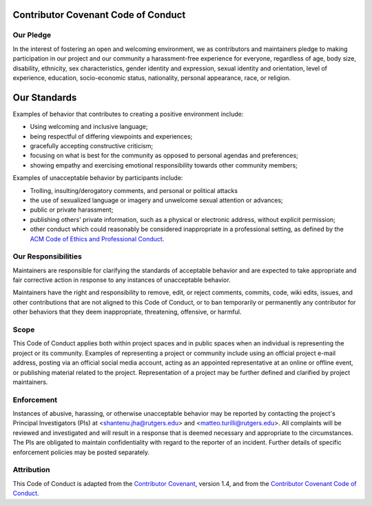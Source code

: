 .. _code_of_conduct:

Contributor Covenant Code of Conduct
====================================

Our Pledge
----------

In the interest of fostering an open and welcoming environment, we as
contributors and maintainers pledge to making participation in our project and
our community a harassment-free experience for everyone, regardless of age, body
size, disability, ethnicity, sex characteristics, gender identity and
expression, sexual identity and orientation, level of experience, education,
socio-economic status, nationality, personal appearance, race, or religion.

Our Standards
=============

Examples of behavior that contributes to creating a positive environment
include:

* Using welcoming and inclusive language;
* being respectful of differing viewpoints and experiences;
* gracefully accepting constructive criticism;
* focusing on what is best for the community as opposed to personal agendas and
  preferences;
* showing empathy and exercising emotional responsibility towards other
  community members;

Examples of unacceptable behavior by participants include:

* Trolling, insulting/derogatory comments, and personal or political attacks
* the use of sexualized language or imagery and unwelcome sexual attention or
  advances;
* public or private harassment;
* publishing others' private information, such as a physical or electronic
  address, without explicit permission;
* other conduct which could reasonably be considered inappropriate in a
  professional setting, as defined by the `ACM Code of Ethics and Professional
  Conduct <https://www.acm.org/code-of-ethics>`__.

Our Responsibilities
--------------------

Maintainers are responsible for clarifying the standards of acceptable behavior
and are expected to take appropriate and fair corrective action in response to
any instances of unacceptable behavior.

Maintainers have the right and responsibility to remove, edit, or reject
comments, commits, code, wiki edits, issues, and other contributions that are
not aligned to this Code of Conduct, or to ban temporarily or permanently any
contributor for other behaviors that they deem inappropriate, threatening,
offensive, or harmful.

Scope
-----

This Code of Conduct applies both within project spaces and in public spaces
when an individual is representing the project or its community. Examples of
representing a project or community include using an official project e-mail
address, posting via an official social media account, acting as an appointed
representative at an online or offline event, or publishing material related to
the project. Representation of a project may be further defined and clarified by
project maintainers.

Enforcement
-----------

Instances of abusive, harassing, or otherwise unacceptable behavior may be
reported by contacting the project's Principal Investigators (PIs) at
<shantenu.jha@rutgers.edu> and <matteo.turilli@rutgers.edu>. All complaints will
be reviewed and investigated and will result in a response that is deemed
necessary and appropriate to the circumstances. The PIs are obligated to
maintain confidentiality with regard to the reporter of an incident. Further
details of specific enforcement policies may be posted separately.

Attribution
-----------

This Code of Conduct is adapted from the `Contributor Covenant
<https://www.contributor-covenant.org/version/1/4/code-of-conduct.html>`__,
version 1.4, and from the `Contributor Covenant Code of Conduct
<https://github.com/torvalds/linux/blob/master/Documentation/process/code-of-conduct.rst>`__.
